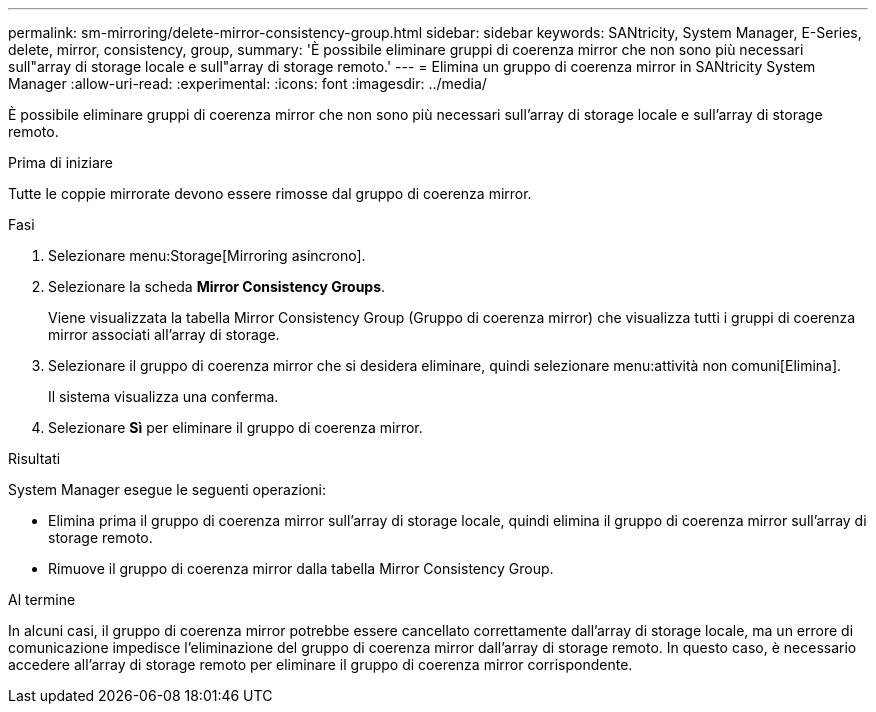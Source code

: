---
permalink: sm-mirroring/delete-mirror-consistency-group.html 
sidebar: sidebar 
keywords: SANtricity, System Manager, E-Series, delete, mirror, consistency, group, 
summary: 'È possibile eliminare gruppi di coerenza mirror che non sono più necessari sull"array di storage locale e sull"array di storage remoto.' 
---
= Elimina un gruppo di coerenza mirror in SANtricity System Manager
:allow-uri-read: 
:experimental: 
:icons: font
:imagesdir: ../media/


[role="lead"]
È possibile eliminare gruppi di coerenza mirror che non sono più necessari sull'array di storage locale e sull'array di storage remoto.

.Prima di iniziare
Tutte le coppie mirrorate devono essere rimosse dal gruppo di coerenza mirror.

.Fasi
. Selezionare menu:Storage[Mirroring asincrono].
. Selezionare la scheda *Mirror Consistency Groups*.
+
Viene visualizzata la tabella Mirror Consistency Group (Gruppo di coerenza mirror) che visualizza tutti i gruppi di coerenza mirror associati all'array di storage.

. Selezionare il gruppo di coerenza mirror che si desidera eliminare, quindi selezionare menu:attività non comuni[Elimina].
+
Il sistema visualizza una conferma.

. Selezionare *Sì* per eliminare il gruppo di coerenza mirror.


.Risultati
System Manager esegue le seguenti operazioni:

* Elimina prima il gruppo di coerenza mirror sull'array di storage locale, quindi elimina il gruppo di coerenza mirror sull'array di storage remoto.
* Rimuove il gruppo di coerenza mirror dalla tabella Mirror Consistency Group.


.Al termine
In alcuni casi, il gruppo di coerenza mirror potrebbe essere cancellato correttamente dall'array di storage locale, ma un errore di comunicazione impedisce l'eliminazione del gruppo di coerenza mirror dall'array di storage remoto. In questo caso, è necessario accedere all'array di storage remoto per eliminare il gruppo di coerenza mirror corrispondente.
